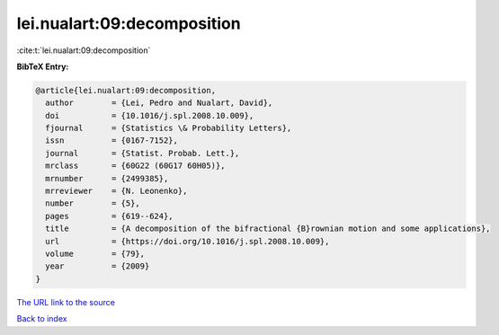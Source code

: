 lei.nualart:09:decomposition
============================

:cite:t:`lei.nualart:09:decomposition`

**BibTeX Entry:**

.. code-block:: bibtex

   @article{lei.nualart:09:decomposition,
     author        = {Lei, Pedro and Nualart, David},
     doi           = {10.1016/j.spl.2008.10.009},
     fjournal      = {Statistics \& Probability Letters},
     issn          = {0167-7152},
     journal       = {Statist. Probab. Lett.},
     mrclass       = {60G22 (60G17 60H05)},
     mrnumber      = {2499385},
     mrreviewer    = {N. Leonenko},
     number        = {5},
     pages         = {619--624},
     title         = {A decomposition of the bifractional {B}rownian motion and some applications},
     url           = {https://doi.org/10.1016/j.spl.2008.10.009},
     volume        = {79},
     year          = {2009}
   }
`The URL link to the source <https://doi.org/10.1016/j.spl.2008.10.009>`_


`Back to index <../By-Cite-Keys.html>`_
